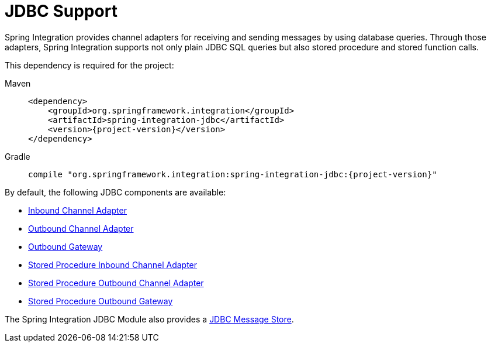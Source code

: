 [[jdbc]]
= JDBC Support

Spring Integration provides channel adapters for receiving and sending messages by using database queries.
Through those adapters, Spring Integration supports not only plain JDBC SQL queries but also stored procedure and stored function calls.

This dependency is required for the project:

[tabs]
======
Maven::
+
[source, xml, subs="normal", role="primary"]
----
<dependency>
    <groupId>org.springframework.integration</groupId>
    <artifactId>spring-integration-jdbc</artifactId>
    <version>{project-version}</version>
</dependency>
----

Gradle::
+
[source, groovy, subs="normal", role="secondary"]
----
compile "org.springframework.integration:spring-integration-jdbc:{project-version}"
----
======

By default, the following JDBC components are available:

* xref:jdbc/inbound-channel-adapter.adoc[Inbound Channel Adapter]
* xref:jdbc/outbound-channel-adapter.adoc[Outbound Channel Adapter]
* xref:jdbc/outbound-gateway.adoc[Outbound Gateway]
* xref:jdbc/stored-procedures.adoc#stored-procedure-inbound-channel-adapter[Stored Procedure Inbound Channel Adapter]
* xref:jdbc/stored-procedures.adoc#stored-procedure-outbound-channel-adapter[Stored Procedure Outbound Channel Adapter]
* xref:jdbc/stored-procedures.adoc#stored-procedure-outbound-gateway[Stored Procedure Outbound Gateway]

The Spring Integration JDBC Module also provides a xref:jdbc/message-store.adoc[JDBC Message Store].

